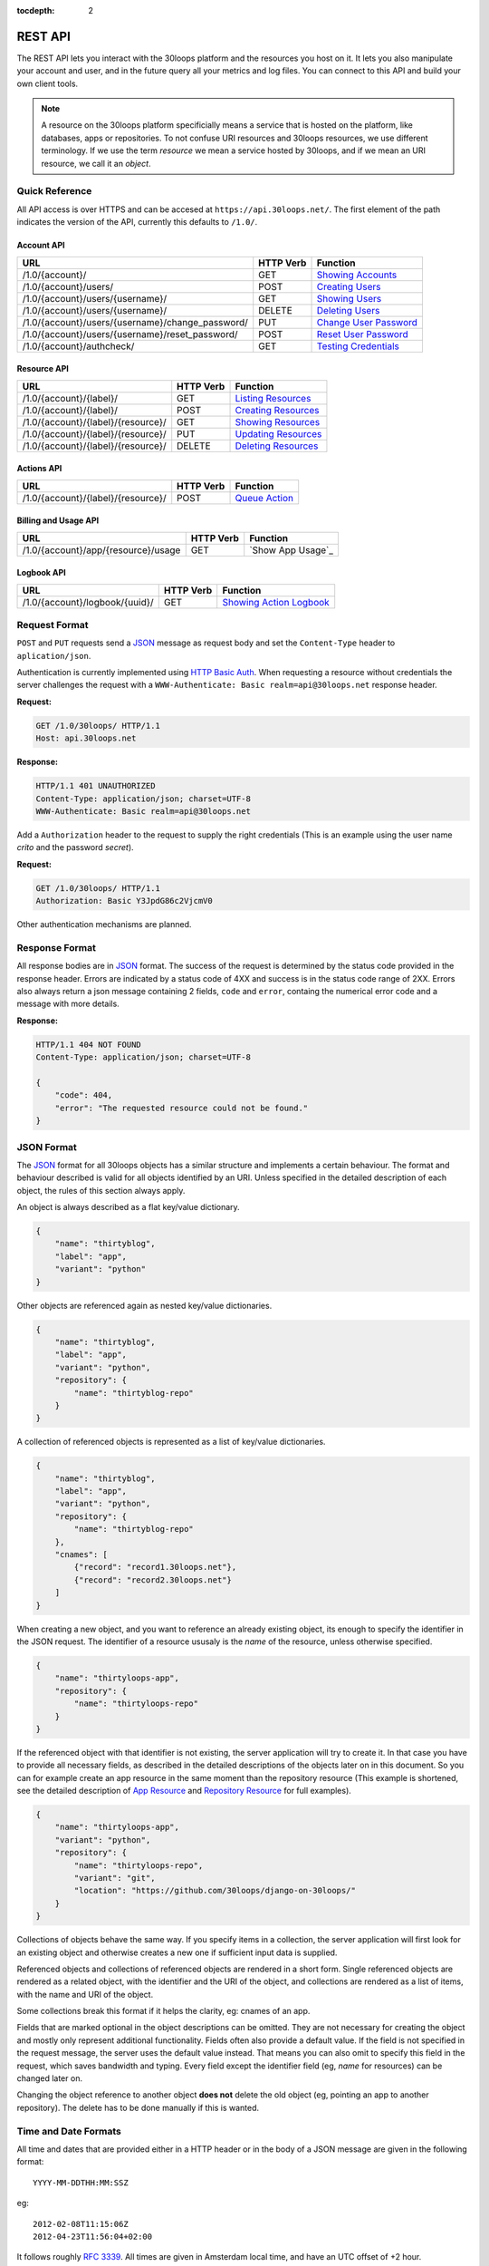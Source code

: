 :tocdepth: 2

========
REST API
========

The REST API lets you interact with the 30loops platform and the resources you
host on it. It lets you also manipulate your account and user, and in the
future query all your metrics and log files. You can connect to this API and
build your own client tools.

.. note::

    A resource on the 30loops platform specificially means a service that is
    hosted on the platform, like databases, apps or repositories. To not
    confuse URI resources and 30loops resources, we use different terminology.
    If we use the term `resource` we mean a service hosted by 30loops, and if we
    mean an URI resource, we call it an `object`.

Quick Reference
===============

All API access is over HTTPS and can be accesed at ``https://api.30loops.net/``.
The first element of the path indicates the version of the API, currently this
defaults to ``/1.0/``.

Account API
-----------

===================================================  =========  ==============================================
URL                                                  HTTP Verb  Function
===================================================  =========  ==============================================
/1.0/{account}/                                      GET        `Showing Accounts`_
/1.0/{account}/users/                                POST       `Creating Users`_
/1.0/{account}/users/{username}/                     GET        `Showing Users`_
/1.0/{account}/users/{username}/                     DELETE     `Deleting Users`_
/1.0/{account}/users/{username}/change_password/     PUT        `Change User Password`_
/1.0/{account}/users/{username}/reset_password/      POST       `Reset User Password`_
/1.0/{account}/authcheck/                            GET        `Testing Credentials`_
===================================================  =========  ==============================================

Resource API
------------

========================================================  =========  ==============================================
URL                                                       HTTP Verb  Function
========================================================  =========  ==============================================
/1.0/{account}/{label}/                                   GET        `Listing Resources`_
/1.0/{account}/{label}/                                   POST       `Creating Resources`_
/1.0/{account}/{label}/{resource}/                        GET        `Showing Resources`_
/1.0/{account}/{label}/{resource}/                        PUT        `Updating Resources`_
/1.0/{account}/{label}/{resource}/                        DELETE     `Deleting Resources`_
========================================================  =========  ==============================================

Actions API
-----------

=====================================  =========  ===========================
URL                                    HTTP Verb  Function
=====================================  =========  ===========================
/1.0/{account}/{label}/{resource}/     POST       `Queue Action`_
=====================================  =========  ===========================

Billing and Usage API
---------------------

=====================================  =========  ===========================
URL                                    HTTP Verb  Function
=====================================  =========  ===========================
/1.0/{account}/app/{resource}/usage    GET        `Show App Usage`_
=====================================  =========  ===========================

Logbook API
-----------

=====================================  =========  ===========================
URL                                    HTTP Verb  Function
=====================================  =========  ===========================
/1.0/{account}/logbook/{uuid}/         GET        `Showing Action Logbook`_
=====================================  =========  ===========================

Request Format
==============

``POST`` and ``PUT`` requests send a JSON_ message as request body and set the
``Content-Type`` header to ``aplication/json``.

Authentication is currently implemented using `HTTP Basic Auth`_. When requesting
a resource without credentials the server challenges the request with a
``WWW-Authenticate: Basic realm=api@30loops.net`` response header.

**Request:**

.. sourcecode:: http

    GET /1.0/30loops/ HTTP/1.1
    Host: api.30loops.net

**Response:**

.. sourcecode:: http

    HTTP/1.1 401 UNAUTHORIZED
    Content-Type: application/json; charset=UTF-8
    WWW-Authenticate: Basic realm=api@30loops.net

Add a ``Authorization`` header to the request to supply the right credentials
(This is an example using the user name *crito* and the password *secret*).

**Request:**

.. sourcecode:: http

    GET /1.0/30loops/ HTTP/1.1
    Authorization: Basic Y3JpdG86c2VjcmV0

Other authentication mechanisms are planned.

.. _`HTTP Basic Auth`: http://en.wikipedia.org/wiki/Basic_access_authentication

Response Format
===============

All response bodies are in JSON_ format. The success of the request is
determined by the status code provided in the response header. Errors are
indicated by a status code of 4XX and success is in the status code range of
2XX. Errors also always return a json message containing 2 fields,
``code`` and ``error``, containg the numerical error code and a message
with more details.

**Response:**

.. sourcecode:: http

    HTTP/1.1 404 NOT FOUND
    Content-Type: application/json; charset=UTF-8

    {
        "code": 404,
        "error": "The requested resource could not be found."
    }

.. _JSON: http://www.json.org/

JSON Format
===========

The JSON_ format for all 30loops objects has a similar structure and
implements a certain behaviour. The format and behaviour described is valid for
all objects identified by an URI. Unless specified in the detailed description
of each object, the rules of this section always apply.

An object is always described as a flat key/value dictionary.

.. code-block:: js

    {
        "name": "thirtyblog",
        "label": "app",
        "variant": "python"
    }

Other objects are referenced again as nested key/value dictionaries.

.. code-block:: js

    {
        "name": "thirtyblog",
        "label": "app",
        "variant": "python",
        "repository": {
            "name": "thirtyblog-repo"
        }
    }

A collection of referenced objects is represented as a list of key/value
dictionaries.

.. code-block:: js

    {
        "name": "thirtyblog",
        "label": "app",
        "variant": "python",
        "repository": {
            "name": "thirtyblog-repo"
        },
        "cnames": [
            {"record": "record1.30loops.net"},
            {"record": "record2.30loops.net"}
        ]
    }

When creating a new object, and you want to reference an already existing
object, its enough to specify the identifier in the JSON request. The
identifier of a resource ususaly is the `name` of the resource, unless
otherwise specified.

.. code-block:: js

    {
        "name": "thirtyloops-app",
        "repository": {
            "name": "thirtyloops-repo"
        }
    }

If the referenced object with that identifier is not existing, the server
application will try to create it. In that case you have to provide all
necessary fields, as described in the detailed descriptions of the objects
later on in this document. So you can for example create an app resource in the
same moment than the repository resource (This example is shortened, see the
detailed description of `App Resource`_ and `Repository Resource`_ for full
examples).

.. code-block:: js

    {
        "name": "thirtyloops-app",
        "variant": "python",
        "repository": {
            "name": "thirtyloops-repo",
            "variant": "git",
            "location": "https://github.com/30loops/django-on-30loops/"
        }
    }

Collections of objects behave the same way. If you specify items in a
collection, the server application will first look for an existing object and
otherwise creates a new one if sufficient input data is supplied.

Referenced objects and collections of referenced objects are rendered in a
short form. Single referenced objects are rendered as a related object, with
the identifier and the URI of the object, and collections are rendered as a
list of items, with the name and URI of the object.

Some collections break this format if it helps the clarity, eg: cnames of an
app.

Fields that are marked optional in the object descriptions can be omitted. They
are not necessary for creating the object and mostly only represent additional
functionality. Fields often also provide a default value. If the field is not
specified in the request message, the server uses the default value instead.
That means you can also omit to specify this field in the request, which saves
bandwidth and typing. Every field except the identifier field (eg, *name* for
resources) can be changed later on.

Changing the object reference to another object **does not** delete the old
object (eg, pointing an app to another repository). The delete has to be done
manually if this is wanted.

Time and Date Formats
=====================

All time and dates that are provided either in a HTTP header or in the body of
a JSON message are given in the following format::

    YYYY-MM-DDTHH:MM:SSZ

eg::

    2012-02-08T11:15:06Z
    2012-04-23T11:56:04+02:00

It follows roughly :rfc:`3339`. All times are given in Amsterdam local time,
and have an UTC offset of +2 hour.

.. _`error-codes`:

Error Messages
==============

All errors are returned with a HTTP status code in the range of 400-599. Each
error response contains the status code and the error message as a JSON message
in the response body, eg:

.. code-block:: javascript

    {
        "code": 403,
        "error": "Bad credentials for crito."
    }

The following error messages are commong across the whole API:

- **400**, "Malformed input data.": The request input could not be understood by
  the API. This is mainly due to malformed JSON input.
- **401**, "No authentication provided.": No authentication has been send along
  the request. See _`Rerquest Format` for more information.
- **403**, "Quota reached.": A quota limit has been reached.
- **403**, "Account {account} does not exist.": The account you try to authenticate for
  does not exist.
- **403**, "Account {account} is disabled.": The account is not active.
- **403**, "User {username} does not exist.": The user you try to authenticate with
  does not exist for this account.
- **403**, "Bad credentials for {username}.": The password does not validate.
- **403**, "User {username} is disabled.": The user is not active.
- **404**, "{resource} not found.": The requested resource does not exist.
- **405**, "Method not allowed.": The HTTP method used for the request is not
  valid for this URI.
- **500**, "We encountered an error on the backend. Sorry for that.": A
  unpredicted error occured. We are really sorry for that.
- **503**, "Service taken down for maintainance.": The API has been temporarily
  disabled.

.. _`account-api`:

Account API
===========

Showing Accounts
----------------

.. http:get:: /1.0/{account}/

    Show the details of `account`.

    :param account: The name of a account.
    :status 200: Returns the account as a JSON message.

    **Example Request**:

    .. sourcecode:: http

        GET /1.0/30loops/ HTTP/1.1
        Authorization: Basic Y3JpdG86c2VjcmV0
        Host: api.30loops.net

    **Example Response:**

    .. sourcecode:: http

        HTTP/1.1 200 OK
        Content-Type: application/json; charset=UTF-8

        {
            "name": "30loops",
            "link": {
                "href": "https://api.30loops.net/1.0/30loops/",
                "rel": "self"
            },
            "plan": "STANDARD", 
            "plan_upgrade_uri": "https://30loops.chargevault.com/update?key=345f4543334&code=30loops"
        }

Resource Fields
~~~~~~~~~~~~~~~

**name**
  The name of the account

**plan**
  The current pricing plan your account is subscribed to.

**plan_upgrade_uri**
  Visit this URI in your browser to change your subscription.

Creating Users
--------------

.. http:post:: /1.0/{account}/users/

    Create a new user.

    :param account: The name of a account.
    :status 201: The new user has been created.
    :status 400: You have to specify a password.
    :status 405: User already exists.

    **Example Request**:

    .. sourcecode:: http

        POST /1.0/30loops/users/ HTTP/1.1
        Authorization: Basic Y3JpdG86c2VjcmV0
        Host: api.30loops.net

        {
            "username": "crito",
            "email": "crito@30loops.net",
            "password": "secret"
        }

    **Example Response:**

    .. sourcecode:: http

        HTTP/1.1 201 OK
        Content-Type: application/json; charset=UTF-8
        Location: https://api.30loops.net/1.0/30loops/users/crito/

Resource Fields
~~~~~~~~~~~~~~~

**username** (required)
  The username of the user account you want to create.

**email** (required)
  A valid email address for the user account you want to create. This email
  address is also used to recover passwords.

**password** (required)
  The new password for this account.

Showing Users
-------------

.. http:get:: /1.0/{account}/users/{username}/

    Show the details of the user `username`.

    :param account: The name of a account.
    :param username: The name of the user.
    :status 200: Returns the user as a json message.

    **Example Request**:

    .. sourcecode:: http

        GET /1.0/30loops/users/crito/ HTTP/1.1
        Authorization: Basic Y3JpdG86c2VjcmV0
        Host: api.30loops.net

    **Example Response:**

    .. sourcecode:: http

        HTTP/1.1 200 OK
        Content-Type: application/json; charset=UTF-8

        {
            "username": "crito",
            "is_active": true,
            "email": "crito@30loops.net",
            "link": {
                "href": "https://api.30loops.net/1.0/30loops/users/crito/",
                "rel": "self"
            }
        }

Resource Fields
~~~~~~~~~~~~~~~

**username**
  The username of the user account you want to create.

**email**
  A valid email address for the user account you want to create. This email
  address is also used to recover passwords.

**is_active**
  A boolean flag whether this user is active or not.

Deleting Users
--------------

.. http:delete:: /1.0/{account}/users/{username}/

    Delete a user.

    :param account: The name of a account.
    :param username: The name of the user.
    :status 204: The user has been deleted.

    **Example Request**:

    .. sourcecode:: http

        DELETE /1.0/30loops/users/crito/ HTTP/1.1
        Authorization: Basic Y3JpdG86c2VjcmV0
        Host: api.30loops.net

    **Example Response:**

    .. sourcecode:: http

        HTTP/1.1 204 OK
        Content-Type: application/json; charset=UTF-8

Change User Password
--------------------

.. http:put:: /1.0/{account}/users/{username}/change_password/

    Update the password for this user.

    :param account: The name of a account.
    :param username: The name of the user.
    :status 204: The password was succesfully updated.

    **Example Request**:

    .. sourcecode:: http

        PUT /1.0/30loops/users/crito/change_password/ HTTP/1.1
        Authorization: Basic Y3JpdG86c2VjcmV0
        Host: api.30loops.net
        Content-Type: application/json

        {
            "password": "new_password"
        }

    **Example Response:**

    .. sourcecode:: http

        HTTP/1.1 204 NO CONTENT
        Content-Type: application/json; charset=UTF-8

Reset User Password
-------------------

.. http:post:: /1.0/{account}/users/{username}/reset_password/

    Reset the password for this user. Note that this request needs no
    authentication credentials. A new password will be set and emailed to the
    email address that is associated with this user. See
    `Change User Password`_ how to change your password afterwards.

    :param account: The name of a account.
    :param username: The name of the user.
    :status 204: The password was succesfully reset.

    **Example Request**:

    .. sourcecode:: http

        POST /1.0/30loops/users/crito/reset_password/ HTTP/1.1
        Host: api.30loops.net
        Content-Type: application/json

    **Example Response:**

    .. sourcecode:: http

        HTTP/1.1 204 NO CONTENT
        Content-Type: application/json; charset=UTF-8

Testing Credentials
-------------------

.. http:get:: /1.0/{account}/authcheck/

    Check the credentials of a user.

    :param account: The name of a account, a short descriptive word.
    :status 204: The credentials succesfully authenticated.

    **Example Request**:

    .. sourcecode:: http

        GET /1.0/30loops/authcheck/ HTTP/1.1
        Authorization: Basic Y3JpdG86c2VjcmV0
        Host: api.30loops.net
        Content-Type: application/json

    **Example Response:**

    .. sourcecode:: http

        HTTP/1.1 204 NO CONTENT
        Content-Type: application/json; charset=UTF-8

.. _`resource-api`:

Resource API
============

There are different types of resources you can create and manage on the 30loops
platform. The type of a resource is determined by its `label`. Currently there
are the following resources available on 30loops:

- :ref:`App resource <app-resource-api>`
- :ref:`Repository resource <repository-resource-api>`
- :ref:`Database resource <database-resource-api>`

A detailed description of each resource object can be found in the
`Resource Objects`_ section. The following labels are currently recognized:

- ``app``
- ``database``
- ``repository``

.. _`Listing Resources`:

Listing Resources
-----------------

.. http:get:: /1.0/{account}/{label}/

    Retrieve a list of all resources of the type `label` owned by this `account`.

    :param account: The name of a account, a short descriptive word.
    :type account: str
    :param label: The resource type, eg: repository, db, app
    :type label: str
    :status 200: Returns all resources of this label.
    :status 403: Request not permitted.
    :status 404: Account not found.

    **Example Request**:

    .. sourcecode:: http

        GET /1.0/30loops/repository/ HTTP/1.1
        Authorization: Basic Y3JpdG86c2VjcmV0
        Host: api.30loops.net
        Content-Type: application/json

    **Example Response:**

    .. sourcecode:: http

        HTTP/1.1 200 OK
        Content-Type: application/json; charset=UTF-8

        {
            "items": [
                {
                    "label": "repository",
                    "link": {
                        "href": "https://api.30loops.net/1.0/30loops/repository/thirtyblog/",
                        "rel": "item"
                    },
                    "location": "git://github.com/30loops/thirtyblog.git",
                    "name": "thirtyblog",
                    "variant": "git"
                },
            ],
            "link": {
                "href": "https://api.30loops.net/1.0/30loops/repository/",
                "rel": "self"
            },
            "size": 1
        }


.. _`Creating Resources`:

Creating Resources
------------------

.. http:post:: /1.0/{account}/{label}/

    Create a new resource of type `label`.

    :param account: The name of a account, a short descriptive word.
    :type account: str
    :param label: The resource type, eg: repository, db, app
    :type label: str
    :status 201: The resource has been succesfully created.
    :status 400: The request could not be understood by the server.
    :status 403: Request not permitted.

    **Example Request**:

    .. sourcecode:: http

        POST /1.0/30loops/repository/ HTTP/1.1
        Authorization: Basic Y3JpdG86c2VjcmV0
        Host: api.30loops.net
        Content-Type: application/json

        {
            "name": "thirtyblog",
            "variant": "git",
            "location": "https://github.com/30loops/thirtyblog/"
        }

    **Example Response:**

    .. sourcecode:: http

        HTTP/1.1 201 CREATED
        Content-Type: application/json; charset=UTF-8
        Location: https://api.30loops.net/1.0/30loops/repository/thirtyblog/

When the creation succeeds, a ``201 CREATED`` response is returned, containing
the ``Location`` header with the URI of the new resource.

If the JSON_ input is not valid or isufficient to create a new resource, a
``400 BAD REQUEST`` response is returned by the server.

.. _`Showing Resources`:

Showing Resources
-----------------

.. http:get:: /1.0/{account}/{label}/{resource}/

    Show the details of this `resource`.

    :param account: The name of a account, a short descriptive word.
    :param label: The resource type, eg: repository, db, app
    :param resource: The name of the resource.
    :status 200: Returns the resource as a JSON object.
    :status 403: Request not permitted.
    :status 404: Resource not found.

    **Example Request:**

    .. sourcecode:: http

        GET /1.0/30loops/repository/thirtyblog/ HTTP/1.1
        Authorization: Basic Y3JpdG86c2VjcmV0
        Host: api.30loops.net

    **Example Response:**

    .. sourcecode:: http

        HTTP/1.1 200 OK
        Content-Type: application/json; charset=UTF-8

        {
            "label": "repository",
            "link": {
                "href": "https://api.30loops.net/1.0/30loops/repository/thirtyblog/",
                "rel": "self"
            },
            "location": "https://github.com/30loops/thirtyblog/",
            "name": "thirtyblog",
            "variant": "git"
        }

Each resource can be retrieved by sending a GET request to the resource URI.
The resource URI is returned either when a resources gets created in the
``Location`` header, or in the resource listing of this type.

.. _`Updating Resources`:

Updating Resources
------------------

.. http:put:: /1.0/{account}/{label}/{resource}/

    Update the state of the resource instance.

    :param account: The name of a account, a short descriptive word.
    :param label: The resource type, eg: repository, db, app
    :param resource: The name of the resource.
    :status 200: Returns the updated resource as a JSON object.
    :status 403: Request not permitted.
    :status 404: Resource not found.

    **Example Request:**

    .. sourcecode:: http

        PUT /1.0/30loops/repository/thirtyblog/ HTTP/1.1
        Authorization: Basic Y3JpdG86c2VjcmV0
        Host: api.30loops.net
        Content-Type: application/json

        {
            "location": "https://bitbucket.org/30loops/thirtyblog"
        }

    **Example Response:**

    .. sourcecode:: http

        HTTP/1.1 200 OK
        Content-Type: application/json; charset=UTF-8

        {
            "label": "repository",
            "link": {
                "href": "/1.0/30loops/repository/thirtyblog/",
                "rel": "self"
            },
            "location": "https://bitbucket.org/30loops/thirtyblog",
            "name": "thirtyblog",
            "variant": "git"
        }

To update an existing resource, send a ``PUT`` request with a JSON message in
the request body, containing the changed attributes. Only the attributes that
need to be changed, have to be send in the body. On success, the response
will contain a JSON message in the response body with the updated version of
the resource.

.. note::

    The name of a resource functions as an identifier for this resource. It is
    not possible to change the name of a resource. In that case you have to
    create a new resource and then delete the old one.

.. _`Deleting Resources`:

Deleting Resources
------------------

.. http:delete:: /1.0/{account}/{label}/{resource}/

    Delete the resource..

    :param account: The name of a account, a short descriptive word.
    :param label: The resource type, eg: repository, db, app
    :param resource: The name of the resource.
    :status 204: The resource was succesfully deleted.
    :status 403: Request not permitted.
    :status 404: Resource not found.

    **Example Request:**

    .. sourcecode:: http

        DELETE /1.0/30loops/repository/thirtyblog/ HTTP/1.1
        Authorization: Basic Y3JpdG86c2VjcmV0
        Host: api.30loops.net

    **Example Response:**

    .. sourcecode:: http

        HTTP/1.1 204 NO CONTENT
        Content-Type: application/json; charset=UTF-8

Sending a ``DELETE`` request to the URI of a resource deletes it.

.. warning::

    This operation **can't** be undone. Once the request returns succesfully, the
    information associated with this resource has been removed on the server
    side.

Resource Objects
================

Every service that is hosted on 30loops is represented as a resource. A
resource is always created for a certain account. The account is specified in
the URI and does not show up in the JSON representation, neither when creatd
nor when retrieved. Every resource can be retrieved as a JSON object. All
resources have a few common attributes:

:name:

    The name of a resource functions as its identifier. A resource name must be
    unique for an account and a resource label. It is possible for one account
    to have a repository and an app named "thirtyblog", but not to have two
    apps called that way. The name of a resource can't be changed with an
    update request.

:label:

    Each resource has a certain type, that is defined by its label. A label is
    specified in the URI of the resource, eg: /1.0/30loops/app/thirtyblog/,
    where app would be the label. You don't have to specify the label in the
    JSON request when creating a new resource. But the label is part of the
    representation when retrieving the details of a resource.

:variant:

    Each resource type (label) has one or more variants. A variant specifies a
    specific type of this rsource, eg: *postgresql* for databases or *git* for
    repositories.

Resource References
-------------------

Each resource acts as an independent entity. But you can reference different
resources to each other, eg: an App **must** have a repository referenced, but
**may** reference a Database. You can still use the database for your app if
you dont reference it, but then we can't create the
:ref:`instance-environment-label` for you.

You can reference resources with each other by either

#) create the referenced resources at the same time you create the resource
   that holds the reference:

    **Example Request:**

    .. sourcecode:: http

        POST /1.0/30loops/app/ HTTP/1.1
        Authorization: Basic Y3JpdG86c2VjcmV0
        Host: api.30loops.net
        Content-Type: application/json; charset=UTF-8

        {
            "label": "app",
            "name": "thirty-blog",
            "repository": {
                "name": "thirtyblog",
                "location": "http://github.com/30loops/thirtyblog"
                "variant": "git",
            },
            "variant": "python",
            "region": "ams1"
        }

#) or by setting the reference to the name of an existing resource:

    **Example Request:**

    .. sourcecode:: http

        POST /1.0/30loops/repository/ HTTP/1.1
        Authorization: Basic Y3JpdG86c2VjcmV0

        {
            "name": "thirtyblog",
            "variant": "git",
            "location": "http://github.com/30loops/thirtyblog"
        }

    .. sourcecode:: http

        POST /1.0/30loops/app/ HTTP/1.1
        Authorization: Basic Y3JpdG86c2VjcmV0

        {
            "name": "thirtyblog",
            "variant": "python",
            "repository": {
                "name": "thirtyblog",
            },
            "region": "ams1"
        }

.. _app-resource-api:

App Resource
------------

The app resource defines web applications that can be hosted on the 30loops
platform. Every app needs to attach a repository. It can't be created with out
it.

**Example Request:**

.. sourcecode:: http

    GET /1.0/30loops/app/thirtyblog/ HTTP/1.1
    Authorization: Basic Y3JpdG86c2VjcmV0
    Host: api.30loops.net

**Example Response:**

.. sourcecode:: http

    HTTP/1.1 200 OK
    Content-Type: application/json; charset=UTF-8

    {
        "label": "app",
        "link": {
            "href": "https://api.30loops.net/1.0/30loops/app/thirtyblog/",
            "rel": "self"
        },
        "name": "thrity-blog",
        "repository": {
            "href": "https://api.30loops.net/1.0/30loops/repository/thirtyblog/",
            "name": "thirtyblog",
            "rel": "related"
        },
        "database": {
            "href": "https://api.30loops.net/1.0/30loops/database/thirtyblog/",
            "name": "thirtyblog",
            "rel": "related"
        },
        "variant": "python",
        "region": "ams1"
    }

Resource Fields
~~~~~~~~~~~~~~~

**label** (static, default=app)
  The unique label of this resource.

**variants** (default=python)
  - python

**name** (identifier)
  The name of this app as identified by the 30loops platform.

**region** (default=ams1)
  The region where to deploy the app to. See the documentation about zones for
  more information.

**repository**
  The referenced repository resource. See the `Repository Resource`_ section
  for more information.

**instances** (default=1)
  Specify the amount of instances you wish to use for this app. It
  defaults to 1 backend. The backends are deployed in the region that you
  specified during app creation.

**database** (optional)
  The database reference is created automaticaly when creating an app. Users
  can't create those resources themselves. They are also protected from
  updates. See the section `Database Resource`_ for more information.

**dns_record** (read-only)
  The dns record under the 30loops.net domain that we provide for your app.

**cname_records** (optional)
  A list of cname records that are used to configure the load balancer. Cnames
  are optional. We create as a default a record for your app under the
  30loops.net domain. You should point those cname records to the dns record we
  provide.

.. code-block:: js

    "cname_records": [
        {"record": "cname.example.org"}
    ]

More Examples
~~~~~~~~~~~~~

**App Creation**

This is an example of a minimal app creation, where we create the repository
inline. The response contains a ``Location`` header with the URI of the newly
created resource.

.. sourcecode:: http

    POST /1.0/30loops/app/ HTTP/1.1
    Authorization: Basic Y3JpdG86c2VjcmV0

    {
        "name": "thirtyblog",
        "variant": "python",
        "repository": {
            "name": "thirtyblog",
            "variant": "git",
            "location": "http://github.com/30loops/thirtyblog"
        },
        "region": "ams1"
    }

.. sourcecode:: http

    HTTP/1.1 201 CREATED
    Content-Type: application/json; charset=UTF-8
    Location: https://api.30loops.net/1.0/30loops/app/thirtyblog/

**Connecting a Database**

We have a database resource, called `blogdb` and want to connect it to an app.

.. sourcecode:: http

    PUT /1.0/30loops/app/thirtyblog/ HTTP/1.1
    Authorization: Basic Y3JpdG86c2VjcmV0

    {
        "name": "thirtyblog",
        "database": {
            "name": "blogdb",
        }
    }

.. sourcecode:: http

    HTTP/1.1 200 OK
    Content-Type: application/json; charset=UTF-8

.. _repository-resource-api:

Repository Resource
-------------------

Every app must have a repository defined. When deploying the repository gets
cloned. It provides the sourcecode for the webapplication.

**Example Request:**

.. sourcecode:: http

    GET /1.0/30loops/repository/thirtyblog/ HTTP/1.1
    Authorization: Basic Y3JpdG86c2VjcmV0

**Example Response:**

.. sourcecode:: http

    HTTP/1.1 200 OK
    Content-Type: application/json; charset=UTF-8

    {
        "label": "repository",
        "link": {
            "href": "https://api.30loops.net/1.0/30loops/repository/thirtyblog/",
            "rel": "self"
        },
        "location": "https://github.com/30loops/thirtyblog/",
        "name": "thirtyblog",
        "variant": "git"
    }

Resource Fields
~~~~~~~~~~~~~~~

**label** (static, default=repository)
  The unique label of this resource.

**variants** (default=git)
  - git

**name** (identifier)
  The name of this repository as identified by the 30loops platform.

**location**
  The full URI where to clone this repository from. This can be any valid
  location identifier understood by your DCVS.

**username** (not fully implemented yet)
  Specify the username to use when connecting to the repository, in case it is
  not publicly available.

**password** (not fully implemented yet)
  Specify the password to provide when cloning a repository and it is password
  protected.

**ssh_key** (optional)
  A ssh key to use when connecting to a repository. This field needs to be a
  base64 encoded string of your password-less private SSH key. Use the
  following command to generate the string (under Linux)::

    base64 -w 0 YOUR_SSH_KEY

.. _database-resource-api:

Database Resource
-----------------

.. note::

    Database resources currently can't be created by the user. For each app you
    create a database is configured for you automaticaly.

Actions API
===========

To interact with the physical state of your resources you can use the actions
API. Each resource can have several actions defined, of things you can do with
it on the platform. While the :ref:`Resource API <resource-api>` focuses on the
configuration part of your resources, the actions API manipulates the physical
state.

Every request to the actions API creates a *logbook* that can be polled for the
progress of the action. The logbook contains the current status of the action,
and the log output generated by the server. If an action has been succesfully
queued, the respone contains a :mailheader:`Location` header field, containing
the URI of the logbook. See the :ref:`Logbook API <logbook-api>` section for more information on
the logbook.

Action JSON Format
------------------

The API works always the same. You send a ``POST`` request to the resource URI.
In the body of the request you attach a JSON message containing configuration
options that apply to the action. The JSON message format is always the same
and varies only in the options provided.

.. sourcecode:: js

    {
        "action": "deploy",
        "options": {
            // your options here
        }
    }

**action**
  The name of the action to execute. See `Actions`_ for a description of all
  available actions.

**options**
  All configuration variables are defined in this section. See the description
  of each action for all available options.

.. _action-queue-api:

Queue Action
------------

.. http:post:: /1.0/{account}/{label}/{resource}/

    Queue an action for this resource.

    :param account: The name of a account, a short descriptive word.
    :param label: The resource type, eg: repository, db, app
    :param resource: The name of the resource.
    :status 202: The action was succesfully queued.
    :status 403: Request not permitted.
    :status 404: Resource not found.

    **Example Request:**

    .. sourcecode:: http

        POST /1.0/30loops/app/thirtyloops/ HTTP/1.1
        Authorization: Basic Y3JpdG86c2VjcmV0
        Host: api.30loops.net

        {
            "action": "deploy",
        }

    **Example Response:**

    .. sourcecode:: http

        HTTP/1.1 202 OK
        Content-Type: application/json; charset=UTF-8
        Location: http://api.30loops.net/1.0/30loops/logbook/1705af0e-5250-11e1-b660-568837fa3205/

Actions
=======

App Deploy Action
-----------------

After you configured an application, you can deploy it to the platform.

**Example Request:**

.. sourcecode:: http

    POST /1.0/30loops/app/thirtyblog/ HTTP/1.1
    Authorization: Basic Y3JpdG86c2VjcmV0
    Host: api.30loops.net

    {
        "action": "deploy",
    }

**Example Response:**

.. sourcecode:: http

    HTTP/1.1 202 ACCEPTED
    Content-Type: application/json; charset=UTF-8
    Location: https://api.30loops.net/1.0/30loops/logbook/1694a4a0-5bbd-11e1-8fb5-1a09507dbcf2/

**action:** deploy

**options:**

App Runcommand Action
---------------------

You can execute single commands in the context of your application. The command
is executed with your repository as working directory, so if in the root of
your respository you have a file called ``init_db.py`` you can call it with the
command: ``python init_db.py``.

**Example Request:**

.. sourcecode:: http

    POST /1.0/30loops/app/thirtyblog/ HTTP/1.1
    Authorization: Basic Y3JpdG86c2VjcmV0
    Host: api.30loops.net

    {
        "action": "runcommand",
        "options": {
            "command": "python init_db.py --initial",
            "occurence": "all"
        }
    }

**Example Response:**

.. sourcecode:: http

    HTTP/1.1 202 ACCEPTED
    Content-Type: application/json; charset=UTF-8
    Location: https://api.30loops.net/1.0/30loops/logbook/1694a4a0-5bbd-11e1-8fb5-1a09507dbcf2/

**actions:** runcommand

**options:**

- command (string)

  The full command to execute.

- occurence (integer or string)

  Specify on how many backends this command should run on. Can be either an
  integer for the number of backends to run it on or ``all``. Defaults to
  ``1``.

App Django Management Action
----------------------------

Run a django management command in the context of your django project root. The
working directory of this call is your django project root. You don't have to
specify ``python manage.py`` or a ``--settings`` argument, this happens
automatically for you. So to run ``python manage.py syncdb --settings
production`` you just specify the follwing command: ``syncdb``.

**Example Request:**

.. sourcecode:: http

    POST /1.0/30loops/app/thirtyblog/ HTTP/1.1
    Authorization: Basic Y3JpdG86c2VjcmV0
    Host: api.30loops.net

    {
        "action": "djangocommand",
        "options": {
            "command": "syncdb",
            "occurence": 4
        }
    }

**Example Response:**

.. sourcecode:: http

    HTTP/1.1 202 ACCEPTED
    Content-Type: application/json; charset=UTF-8
    Location: https://api.30loops.net/1.0/30loops/logbook/1694a4a0-5bbd-11e1-8fb5-1a09507dbcf2/

**actions:** djangocommand

**options:**

- command (string)

  The django management command to execute.

- occurence (integer or string)

  Specify on how many backends this command should run on. Can be either an
  integer for the number of backends to run it on or ``all``. Defaults to
  ``1``.

.. _`billing-usage-api`:

Billing and Usage API
=====================

Showing App Usage
-----------------

.. http:get:: /1.0/{account}/app/{resource}/usage

    Retrieve the usage statistics for an app. With no parameter given, the
    request will return short usage stats for the current month.

    :param account: The name of a account.
    :param resource: The name of the app.
    :query details: Can be `true`, to show a detailed listing.
    :query month: The month as a number from 1-12. Show stats for this month.
    :query year: The year as a number. Show stats for the month of that year.
    :status 200: Returns the usage stats.
    :status 403: Request not permitted.

    **Example Request:**

    .. sourcecode:: http

        GET /1.0/30loops/app/thirtyblog/usage HTTP/1.1
        Authorization: Basic Y3JpdG86c2VjcmV0
        Host: api.30loops.net

    **Example Response:**

    .. sourcecode:: http

        HTTP/1.1 200 OK
        Content-Type: application/json; charset=UTF-8

        {
            "app": "thirtyblog",
            "usage": {
                "150": {
                    "total_hours": 47
                },
            }
        }

.. _`logbook-api`:

Logbook API
===========

Showing Action Logbook
----------------------

.. http:get:: /1.0/{account}/logbook/{uuid}/

    Retrieve the whole logbook with that uuid.

    :param account: The name of a account, a short descriptive word.
    :param uuid: The UUID of the logbook.
    :status 200: Returns the logbook as a JSON object.
    :status 403: Request not permitted.
    :status 404: Logbook not found.

    **Example Request:**

    .. sourcecode:: http

        GET /1.0/30loops/logbook/eb920556-5197-11e1-bf5b-568837fa3205/ HTTP/1.1
        Authorization: Basic Y3JpdG86c2VjcmV0
        Host: api.30loops.net

    **Example Response:**

    .. sourcecode:: http

        HTTP/1.1 200 OK
        Content-Type: application/json; charset=UTF-8

        {
            "action": "AppDeployAction",
            "status": "running",
            "link": {
                "href": "https://api.30loops.net/1.0/30loops/logbook/eb920556-5197-11e1-bf5b-568837fa3205/",
                "rel": "self"
            },
            "messages": [
                {
                    "asctime": "2012-02-08T11:15:04",
                    "loglevel": 1,
                    "message": "Initiating AppDeployAction [eb920556-5197-11e1-bf5b-568837fa3205]",
                },
                {
                    "asctime": "2012-02-08T11:15:05",
                    "loglevel": 1,
                    "message": "Prerun AppDeployAction [eb920556-5197-11e1-bf5b-568837fa3205]",
                },
                {
                    "asctime": "2012-02-08T11:15:06",
                    "loglevel": 0,
                    "message": "Running AppDeployAction [eb920556-5197-11e1-bf5b-568837fa3205]",
                },
                {
                    "asctime": "2012-02-08T11:15:06",
                    "loglevel": 1,
                    "message": "Computing stage: CreateVirtualenv of AppDeployAction [eb920556-5197-11e1-bf5b-568837fa3205]",
                },
            ]
        }

Every action you queue, creates a logbook that tracks the progress of the
operation. Every step and result gets logged into this logbook. You can
retrieve the logbook. The messages in the logbook are ordered ascending by a
time stamp (``asctime``).

The logbook knows 6 different loglevels that are mapped to a numeric value:

- *debug*: 0
- *info*: 1
- *warning*: 2
- *error*: 3
- *critical*: 4
- *exception*: 5
